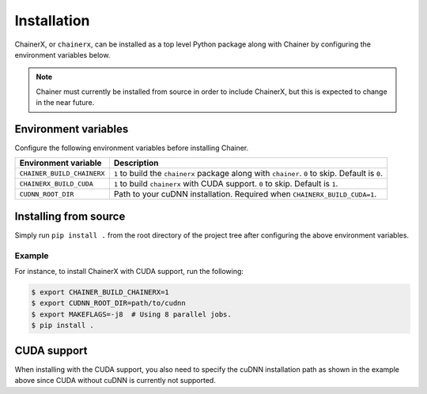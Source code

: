 Installation
============

.. _chainerx_install:

ChainerX, or ``chainerx``, can be installed as a top level Python package along with Chainer by configuring the environment variables below.

.. note::

    Chainer must currently be installed from source in order to include ChainerX, but this is expected to change in the near future.

Environment variables
---------------------

Configure the following environment variables before installing Chainer.

========================== ================================================================================================
Environment variable       Description
========================== ================================================================================================
``CHAINER_BUILD_CHAINERX`` ``1`` to build the ``chainerx`` package along with ``chainer``. ``0`` to skip. Default is ``0``.
``CHAINERX_BUILD_CUDA``    ``1`` to build ``chainerx`` with CUDA support. ``0`` to skip. Default is ``1``.
``CUDNN_ROOT_DIR``         Path to your cuDNN installation. Required when ``CHAINERX_BUILD_CUDA=1``.
========================== ================================================================================================

Installing from source
----------------------

Simply run ``pip install .`` from the root directory of the project tree after configuring the above environment variables.

Example
~~~~~~~

For instance, to install ChainerX with CUDA support, run the following:

.. code-block:: console

    $ export CHAINER_BUILD_CHAINERX=1
    $ export CUDNN_ROOT_DIR=path/to/cudnn
    $ export MAKEFLAGS=-j8  # Using 8 parallel jobs.
    $ pip install .

CUDA support
------------

When installing with the CUDA support, you also need to specify the cuDNN installation path as shown in the example above since CUDA without cuDNN is currently not supported.
